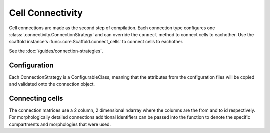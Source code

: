 =================
Cell Connectivity
=================

Cell connections are made as the second step of compilation. Each connection
type configures one :class:`.connectivity.ConnectionStrategy` and can override
the ``connect`` method to connect cells to eachother. Use the scaffold instance's
:func:.core.Scaffold.connect_cells` to connect cells to eachother.

See the :doc:`/guides/connection-strategies`.

*************
Configuration
*************

Each ConnectionStrategy is a ConfigurableClass, meaning that the attributes from
the configuration files will be copied and validated onto the connection object.

****************
Connecting cells
****************

The connection matrices use a 2 column, 2 dimensional ndarray where the columns
are the from and to id respectively. For morphologically detailed connections
additional identifiers can be passed into the function to denote the specific
compartments and morphologies that were used.
